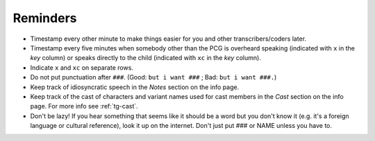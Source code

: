 .. _tg-reminders:

*********
Reminders
*********

* Timestamp every other minute to make things easier for you and other transcribers/coders later.

* Timestamp every five minutes when somebody other than the PCG is overheard speaking (indicated with ``x`` in the *key* column) or speaks directly to the child (indicated with ``xc`` in the *key* column).

* Indicate ``x`` and ``xc`` on separate rows.

* Do not put punctuation after ``###``. (Good: ``but i want ###`` ; Bad: ``but i want ###.``)

* Keep track of idiosyncratic speech in the *Notes* section on the info page.

* Keep track of the cast of characters and variant names used for cast members in the *Cast* section on the info page. For more info see :ref:`tg-cast`.

* Don't be lazy! If you hear something that seems like it should be a word but you don't know it (e.g. it's a foreign language or cultural reference), look it up on the internet. Don't just put ### or NAME unless you have to.


